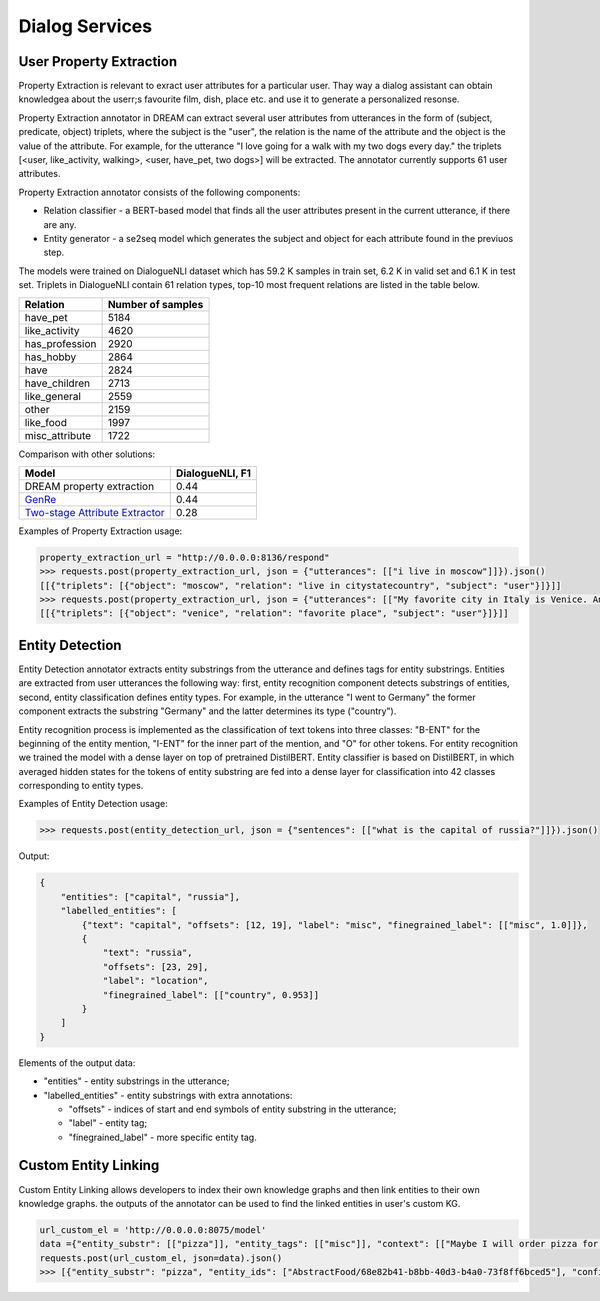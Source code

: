 
Dialog Services
================

User Property Extraction
------------------------

Property Extraction is relevant to exract user attributes for a particular user. Thay way a dialog assistant can obtain knowledgea about the userr;s favourite film, dish, place etc. and use it to generate a personalized resonse. 

Property Extraction annotator in DREAM can extract several user attributes from utterances in the form of (subject, predicate, object) triplets, where the subject is the "user", the relation is the name of the attribute and the object is the value of the attribute. For example, for the utterance "I love going for a walk with my two dogs every day." the triplets [<user, like_activity, walking>, <user, have_pet, two dogs>] will be extracted. The annotator currently supports 61 user attributes. 

Property Extraction annotator consists of the following components:

* Relation classifier - a BERT-based model that finds all the user attributes present in the current utterance, if there are any.
* Entity generator - a se2seq model which generates the subject and object for each attribute found in the previuos step.

The models were trained on DialogueNLI dataset which has 59.2 K samples in train set, 6.2 K in valid set and 6.1 K in test set. Triplets in DialogueNLI contain 61 relation types, top-10 most frequent relations are listed in the table below.

+-----------------+-------------------+
| Relation        | Number of samples |
+=================+===================+
| have_pet        |       5184        |
+-----------------+-------------------+
| like_activity   |       4620        |
+-----------------+-------------------+
| has_profession  |       2920        |
+-----------------+-------------------+
| has_hobby       |       2864        |
+-----------------+-------------------+
| have            |       2824        |
+-----------------+-------------------+
| have_children   |       2713        |
+-----------------+-------------------+
| like_general    |       2559        |
+-----------------+-------------------+
| other           |       2159        |
+-----------------+-------------------+
| like_food       |       1997        |
+-----------------+-------------------+
| misc_attribute  |       1722        |
+-----------------+-------------------+

Comparison with other solutions:

+----------------------------------+-----------------+
| Model                            | DialogueNLI, F1 |
+==================================+=================+
| DREAM property extraction        |      0.44       |
+----------------------------------+-----------------+
| `GenRe`_                         |      0.44       |
+----------------------------------+-----------------+
| `Two-stage Attribute Extractor`_ |      0.28       |
+----------------------------------+-----------------+

.. _`GenRe`: https://arxiv.org/abs/2109.12702
.. _`Two-stage Attribute Extractor`: https://arxiv.org/abs/1908.04621

Examples of Property Extraction usage:

.. code:: python

    property_extraction_url = "http://0.0.0.0:8136/respond"
    >>> requests.post(property_extraction_url, json = {"utterances": [["i live in moscow"]]}).json()
    [[{"triplets": [{"object": "moscow", "relation": "live in citystatecountry", "subject": "user"}]}]]
    >>> requests.post(property_extraction_url, json = {"utterances": [["My favorite city in Italy is Venice. And what's yours?"]]}).json()
    [[{"triplets": [{"object": "venice", "relation": "favorite place", "subject": "user"}]}]]



Entity Detection
-------------------

Entity Detection annotator extracts entity substrings from the utterance and defines tags for entity substrings. Entities are extracted from user utterances the following way: first, entity recognition component detects substrings of entities, second, entity classification defines entity types. For example, in the utterance "I went to Germany" the former component extracts the substring "Germany" and the latter determines its type ("country").

Entity recognition process is implemented as the classification of text tokens into three classes: "B-ENT" for the beginning of the entity mention, "I-ENT" for the inner part of the mention, and "O" for other tokens. For entity recognition we trained the model with a dense layer on top of pretrained DistilBERT. Entity classifier is based on DistilBERT, in which averaged hidden states for the tokens of entity substring are fed into a dense layer for classification into 42 classes corresponding to entity types.

Examples of Entity Detection usage:

.. code:: python

    >>> requests.post(entity_detection_url, json = {"sentences": [["what is the capital of russia?"]]}).json()
    
Output:

.. code:: json

    {
        "entities": ["capital", "russia"],
        "labelled_entities": [
            {"text": "capital", "offsets": [12, 19], "label": "misc", "finegrained_label": [["misc", 1.0]]},
            {
                "text": "russia",
                "offsets": [23, 29],
                "label": "location",
                "finegrained_label": [["country", 0.953]]
            }
        ]
    }

Elements of the output data:

* "entities" - entity substrings in the utterance;
* "labelled_entities" - entity substrings with extra annotations:

  * "offsets" - indices of start and end symbols of entity substring in the utterance;
  * "label" - entity tag;
  * "finegrained_label" - more specific entity tag.


Custom Entity Linking
-------------------

Custom Entity Linking allows developers to index their own knowledge graphs and then link entities to their own knowledge graphs. the outputs of the annotator can be used to find the linked entities in user's custom KG.

.. code:: python

    url_custom_el = 'http://0.0.0.0:8075/model'
    data ={"entity_substr": [["pizza"]], "entity_tags": [["misc"]], "context": [["Maybe I will order pizza for lunch."]]}
    requests.post(url_custom_el, json=data).json()
    >>> [{"entity_substr": "pizza", "entity_ids": ["AbstractFood/68e82b41-b8bb-40d3-b4a0-73f8ff6bced5"], "confidences": [1.0]}]
    
